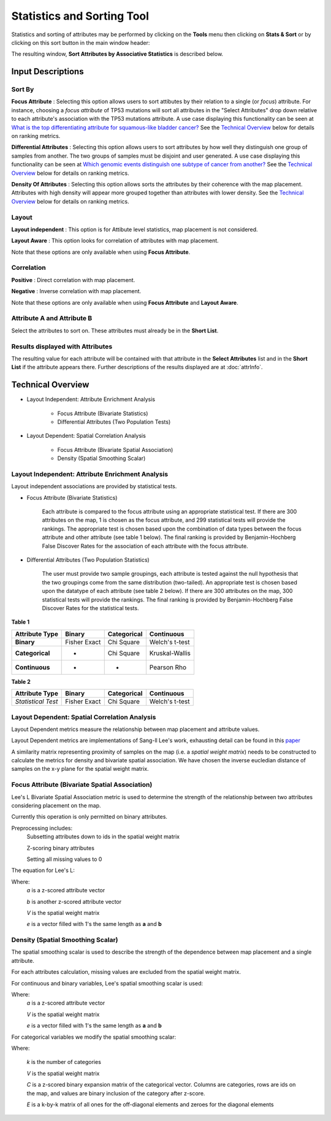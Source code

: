 
Statistics and Sorting Tool
===========================

Statistics and sorting of attributes may be performed by clicking on the
**Tools** menu then clicking on **Stats & Sort** or by clicking on this sort
button in the main window header: |sort|

.. |sort| image:: https://tumormap.ucsc.edu/icons/sort-attributes.svg
   :width: 20 px

The resulting window,
**Sort Attributes by Associative Statistics** is described below.

Input Descriptions
------------------

Sort By
^^^^^^^
    
**Focus Attribute** :
Selecting this option allows users to sort attibutes by their relation to a
single (or *focus*) attribute. For instance, choosing a *focus attribute* of
TP53 mutations will sort all attributes in the "Select Attributes" drop down
relative to each attribute's association with the TP53 mutations attribute. A
use case displaying this functionality can be seen at
`What is the top differentiating attribute for squamous-like bladder cancer? <https://tumormap.ucsc.edu/useCases/u5/UseCase5.html>`_
See the `Technical Overview`_ below for details on ranking metrics.

**Differential Attributes** :
Selecting this option allows users to sort attributes by how well they
distinguish one group of samples from another. The two groups of samples must be
disjoint and user generated. A use case displaying this functionality can be
seen at
`Which genomic events distinguish one subtype of cancer from another? <https://tumormap.ucsc.edu/useCases/u6/UseCase6.html>`_
See the `Technical Overview`_ below for details on ranking metrics.

**Density Of Attributes** :
Selecting this option allows sorts the attributes by their coherence with the
map placement. Attributes with high density will appear more grouped together
than attributes with lower density.
See the `Technical Overview`_ below for details on ranking metrics.

Layout
^^^^^^

**Layout independent** :
This option is for Attibute level statistics, map placement is not considered.

**Layout Aware** :
This option looks for correlation of attributes with map placement.

Note that these options are only available when using **Focus Attribute**.

Correlation
^^^^^^^^^^^

**Positive** :
Direct correlation with map placement.

**Negative** :
Inverse correlation with map placement.

Note that these options are only available when using **Focus Attribute** and
**Layout Aware**.

Attribute A and Attribute B
^^^^^^^^^^^^^^^^^^^^^^^^^^^

Select the attributes to sort on. These attributes must already be in the
**Short List**.

Results displayed with Attributes
^^^^^^^^^^^^^^^^^^^^^^^^^^^^^^^^^
The resulting value for each attribute will be contained with that attribute in
the **Select Attributes** list and in the **Short List** if the attribute
appears there. Further descriptions of the results displayed are at
:doc:`attrInfo`.

Technical Overview
------------------

- Layout Independent: Attribute Enrichment Analysis

	- Focus Attribute (Bivariate Statistics)

	- Differential Attributes (Two Population Tests)

- Layout Dependent: Spatial Correlation Analysis

	- Focus Attribute (Bivariate Spatial Association)

	- Density (Spatial Smoothing Scalar)

.. _layoutIndependentTech:

Layout Independent: Attribute Enrichment Analysis
^^^^^^^^^^^^^^^^^^^^^^^^^^^^^^^^^^^^^^^^^^^^^^^^^

Layout independent associations are provided by statistical tests. 

- Focus Attribute (Bivariate Statistics)

	Each attribute is compared to the focus attribute using an appropriate statistical test. If there are 300 attributes on the map, 1 is chosen as the focus attribute, and 299 statistical tests will provide the rankings. The appropriate test is chosen based upon the combination of data types between the focus attribute and other attribute (see table 1 below). The final ranking is provided by Benjamin-Hochberg False Discover Rates for the association of each attribute with the focus attribute.

- Differential Attributes (Two Population Statistics)

	The user must provide two sample groupings, each attribute is tested against the null hypothesis that the two groupings come from the same distribution (two-tailed). An appropriate test is chosen based upon the datatype of each attribute (see table 2 below). If there are 300 attributes on the map, 300 statistical tests will provide the rankings. The final ranking is provided by Benjamin-Hochberg False Discover Rates for the statistical tests.

**Table 1**

+------------------+--------------+---------------+------------------+
| Attribute Type   |    Binary    |  Categorical  | Continuous       |
+==================+==============+===============+==================+
|   **Binary**     | Fisher Exact |   Chi Square  |  Welch's t-test  |
+------------------+--------------+---------------+------------------+
| **Categorical**  |       -      |   Chi Square  |  Kruskal-Wallis  |
+------------------+--------------+---------------+------------------+
|**Continuous**    |      -       |     -         |   Pearson Rho    |
+------------------+--------------+---------------+------------------+


**Table 2**

+------------------+--------------+---------------+------------------+ 
| Attribute Type   |    Binary    |  Categorical  | Continuous       | 
+==================+==============+===============+==================+ 
|*Statistical Test*| Fisher Exact |   Chi Square  |  Welch's t-test  | 
+------------------+--------------+---------------+------------------+


.. _layoutDependentTech:

Layout Dependent: Spatial Correlation Analysis
^^^^^^^^^^^^^^^^^^^^^^^^^^^^^^^^^^^^^^^^^^^^^^

Layout Dependent metrics measure the relationship between map placement and attribute values.

Layout Dependent metrics are implementations of Sang-ll Lee's work, exhausting detail can be found in this `paper <https://link.springer.com/article/10.1007/s101090100064>`_ 

A similarity matrix representing proximity of samples on the map (i.e. a *spatial weight matrix*) needs to be constructed to calculate the metrics for density and bivariate spatial association. We have chosen the inverse eucledian distance of samples on the x-y plane for the spatial weight matrix.

Focus Attribute (Bivariate Spatial Association)
^^^^^^^^^^^^^^^^^^^^^^^^^^^^^^^^^^^^^^^^^^^^^^^

Lee's L Bivariate Spatial Association metric is used to determine the strength of the relationship between two attributes considering placement on the map. 

Currently this operation is only permitted on binary attributes.

Preprocessing includes:
	Subsetting attributes down to ids in the spatial weight matrix

	Z-scoring binary attributes 

	Setting all missing values to 0

The equation for Lee's L:

.. image:: _images/leesL.png
	:width: 200px
 
Where:
	*a* is a z-scored attribute vector

	*b* is another z-scored attribute vector

	*V* is the spatial weight matrix

	*e* is a vector filled with 1's the same length as **a** and **b** 


.. _densityTech:

Density (Spatial Smoothing Scalar)
^^^^^^^^^^^^^^^^^^^^^^^^^^^^^^^^^^

The spatial smoothing scalar is used to describe the strength of the dependence between map placement and a single attribute.

For each attributes calculation, missing values are excluded from the spatial weight matrix.

For continuous and binary variables, Lee's spatial smoothing scalar is used:

.. image:: _images/SSS.png
	:width: 200px

Where:
	*a* is a z-scored attribute vector

	*V* is the spatial weight matrix

	*e* is a vector filled with 1's the same length as **a** and **b** 


For categorical variables we modify the spatial smoothing scalar:

.. image:: _images/SSScat.png
	:width: 600px

Where:

	*k* is the number of categories 

	*V* is the spatial weight matrix

	*C* is a z-scored binary expansion matrix of the categorical vector. Columns are categories, rows are ids on the map, and values are binary inclusion of the category after z-score. 

	*E* is a k-by-k matrix of all ones for the off-diagonal elements and zeroes for the diagonal elements

